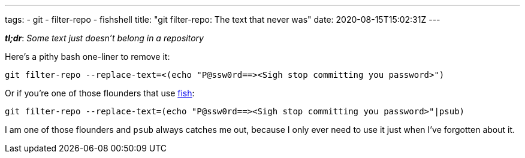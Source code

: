 ---
tags:
- git
- filter-repo
- fishshell
title: "git filter-repo: The text that never was"
date: 2020-08-15T15:02:31Z
---

:icons: font
:source-highlighter: rouge
:rouge-style: molokai

*_tl;dr_*: _Some text just doesn't belong in a repository_

Here's a pithy bash one-liner to remove it:

[source,bash]
----
git filter-repo --replace-text=<(echo "P@ssw0rd==><Sigh stop committing you password>")
----

Or if you're one of those flounders that use https://fishshell.com/[fish]:

[source,bash]
----
git filter-repo --replace-text=(echo "P@ssw0rd==><Sigh stop committing you password>"|psub)
----


I am one of those flounders and `psub` always catches me out, because I only ever need to use it just when I've forgotten about it.